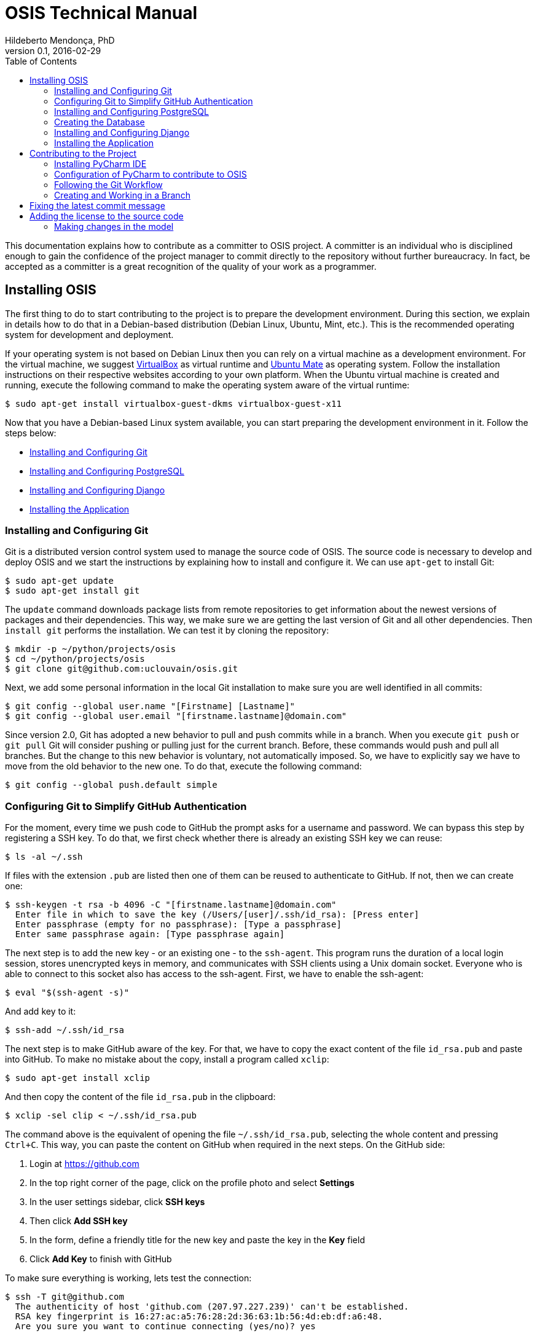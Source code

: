 = OSIS Technical Manual
Hildeberto Mendonça, PhD
v0.1, 2016-02-29
:toc: right

This documentation explains how to contribute as a committer to OSIS project. A
committer is an individual who is disciplined enough to gain the confidence of
the project manager to commit directly to the repository without further
bureaucracy. In fact, be accepted as a committer is a great recognition of the
quality of your work as a programmer.

== Installing OSIS

The first thing to do to start contributing to the project is to prepare the
development environment. During this section, we explain in details how to do
that in a Debian-based distribution (Debian Linux, Ubuntu, Mint, etc.). This is
the recommended operating system for development and deployment.

If your operating system is not based on Debian Linux then you can rely on a
virtual machine as a development environment. For the virtual machine, we
suggest  https://www.virtualbox.org[VirtualBox] as virtual runtime and
https://ubuntu-mate.org[Ubuntu Mate] as operating system. Follow the
installation instructions on their respective websites according to your own
platform. When the Ubuntu virtual machine is created and running, execute the
following command to make the operating system aware of the virtual runtime:

    $ sudo apt-get install virtualbox-guest-dkms virtualbox-guest-x11

Now that you have a Debian-based Linux system available, you can start preparing
the development environment in it. Follow the steps below:

- <<installing-git>>
- <<installing-postgresql>>
- <<installing-django>>
- <<installing-application>>

[[installing-git]]
=== Installing and Configuring Git

Git is a distributed version control system used to manage the source code of
OSIS. The source code is necessary to develop and deploy OSIS and we start the
instructions by explaining how to install and configure it. We can use `apt-get`
to install Git:

    $ sudo apt-get update
    $ sudo apt-get install git

The `update` command downloads package lists from remote repositories to get
information about the newest versions of packages and their dependencies. This
way, we make sure we are getting the last version of Git and all other
dependencies. Then `install git` performs the installation. We can test it by
cloning the repository:

    $ mkdir -p ~/python/projects/osis
    $ cd ~/python/projects/osis
    $ git clone git@github.com:uclouvain/osis.git

Next, we add some personal information in the local Git installation to make
sure you are well identified in all commits:

    $ git config --global user.name "[Firstname] [Lastname]"
    $ git config --global user.email "[firstname.lastname]@domain.com"

Since version 2.0, Git has adopted a new behavior to pull and push commits while
in a branch. When you execute `git push` or `git pull` Git will consider pushing
or pulling just for the current branch. Before, these commands would push and
pull all branches. But the change to this new behavior is voluntary, not
automatically imposed. So, we have to explicitly say we have to move from the
old behavior to the new one. To do that, execute the following command:

    $ git config --global push.default simple

=== Configuring Git to Simplify GitHub Authentication

For the moment, every time we push code to GitHub the prompt asks for a username
and password. We can bypass this step by registering a SSH key. To do that, we
first check whether there is already an existing SSH key we can reuse:

    $ ls -al ~/.ssh

If files with the extension `.pub` are listed then one of them can be reused to
authenticate to GitHub. If not, then we can create one:

    $ ssh-keygen -t rsa -b 4096 -C "[firstname.lastname]@domain.com"
      Enter file in which to save the key (/Users/[user]/.ssh/id_rsa): [Press enter]
      Enter passphrase (empty for no passphrase): [Type a passphrase]
      Enter same passphrase again: [Type passphrase again]

The next step is to add the new key - or an existing one - to the `ssh-agent`.
This program runs the duration of a local login session, stores unencrypted keys
in memory, and communicates with SSH clients using a Unix domain socket.
Everyone who is able to connect to this socket also has access to the ssh-agent.
First, we have to enable the ssh-agent:

    $ eval "$(ssh-agent -s)"

And add key to it:

    $ ssh-add ~/.ssh/id_rsa

The next step is to make GitHub aware of the key. For that, we have to copy the
exact content of the file `id_rsa.pub` and paste into GitHub. To make no mistake
about the copy, install a program called `xclip`:

    $ sudo apt-get install xclip

And then copy the content of the file `id_rsa.pub` in the clipboard:

    $ xclip -sel clip < ~/.ssh/id_rsa.pub

The command above is the equivalent of opening the file `~/.ssh/id_rsa.pub`,
selecting the whole content and pressing `Ctrl+C`. This way, you can paste the
content on GitHub when required in the next steps. On the GitHub side:

 . Login at https://github.com
 . In the top right corner of the page, click on the profile photo and select
   **Settings**
 . In the user settings sidebar, click **SSH keys**
 . Then click **Add SSH key**
 . In the form, define a friendly title for the new key and paste the key in the
   **Key** field
 . Click **Add Key** to finish with GitHub

To make sure everything is working, lets test the connection:

    $ ssh -T git@github.com
      The authenticity of host 'github.com (207.97.227.239)' can't be established.
      RSA key fingerprint is 16:27:ac:a5:76:28:2d:36:63:1b:56:4d:eb:df:a6:48.
      Are you sure you want to continue connecting (yes/no)? yes
      _
      Hi [username]! You've successfully authenticated, but GitHub does not
      provide shell access.

This configuration works only when we use a ssh connection to GitHub. To verify
that, go to one of your local GitHub projects and check the url pointing to the
server:

    $ cd ~/python/projects/osis/osis
    $ git remote -v

If the url starts with `https://` then you are using `https` instead of `ssh`.
In this case, you should change the url to the ssh one:

    $ git remote set-url origin git@github.com:uclouvain/osis.git

The automatic authentication should work after that.

[[installing-postgresql]]
=== Installing and Configuring PostgreSQL

PostgreSQL is the only database supported by OSIS. In theory, the Django ORM
would make the application database-independent, but we do not test OSIS with
other databases, thus we cannot guarantee that it works on other databases such
as MySQL or Oracle. Fortunately, PostgreSQL has a very good reputation, a large
community and a generous documentation.

TIP: If you really need a database different from PostgreSQL then you could
contribute to the project by testing OSIS on your favorite database.

Execute the following commands to install PostgreSQL:

    $ sudo apt-get install postgresql
    $ sudo su - postgres -c "createuser -s $USER"
    $ sudo apt-get install libpq-dev

The first command installs PostgreSQL and creates a user named after the current
logged OS user. The library libpq-dev is also installed for development purposes.

=== Creating the Database

Before moving forward, make sure you installed PostgreSQL, as explained in the
section <<installing-postgresql>>. Then, follow the steps below to create the
backend database:

    $ createdb osis_backend_dev
    $ createuser osis_usr -P    // Inform the password 'osis' when asked for.
    $ psql -d osis_backend_dev
      =# grant connect on database osis_backend_dev to osis_usr;
      =# revoke connect on database osis_backend_dev from public;
      =# \q

Now, install the necessary dependencies to allow a Python application to connect
to PostgreSQL:

    $ sudo apt-get install python3-dev libpq-dev

[[installing-django]]
=== Installing and Configuring Django

Django is a modern and lightweight web framework to support our back office and
front office applications. The choice for Django was made thanks to the
following advantages:

- Very well documented.
- The most popular web framework on the Python ecosystem. Largely supported by
  the majority of platforms, IDEs and web servers in general.
- It supports several databases: Oracle, PortgreSQL, MySQL, etc.
- Most of the time, modifications in the code can be immediately seen on the
  browser, without the need for redeployments or restarts.
- Easily testable with Selenium.
- In general, more productive than most of the alternatives.

The repository `osis` is a Django application. We already cloned that when
installing git. At that point we executed the following commands:

    $ cd ~/python/projects/osis
    $ git clone git@github.com:uclouvain/osis.git

Install the Python virtual environment and other system dependencies:

    $ sudo apt-get install build-essential, python-virtualenv libjpeg-dev libpng-dev

In the new repository, create a virtual environment to isolate all dependencies
of the project:

    $ cd osis
    $ virtualenv --python=python3.4 venv

[[installing-application]]
=== Installing the Application

Start the virtual environment and install the dependencies:

    $ source venv/bin/activate
    (venv)$ pip install -r requirements.txt

Create the data structure in the database:

    (venv)$ python manage.py migrate

At this point we have two options:

1. we create a super user and go on with an empty database or
2. we load the demonstration data that already contains a superuser

To create the super user and continue with an empty database:

    (venv)$ python manage.py createsuperuser
       Username (leave blank to use '[linux-user]'):
       Email address: your@emailaddress.com
       Password:
       Password (again):
       Superuser created successfully.

You will need this user to login on OSIS for the first time and be able to
create other users.

To load the demonstration data that already contains a superuser:

    (venv)$ python manage.py loaddata demo_data.json

The demonstration data create a super user with the following credentials:

    Username: osis
    Password: osisosis

The demonstration data also create several other users. The password for each
user is the username typed twice (e.g. user: `antonin`  password:
`antoninantonin`).

Now, we can run the application:

    (venv)$ python manage.py runserver

You can leave the server running while you are developing. It will take into
account all changes in your code, except the changes in the model. In this case,
we have to stop the server to execute the commands `makemigrations` and `migrate`
as shown above. When we have finished your daily work, we can deactivate the
virtual environment:

    (venv)$ deactivate

== Contributing to the Project

[[installing-pycharm]]
=== Installing PyCharm IDE

As the codebase grows and becomes more complex to navigate we face more issues
with light weight Python editors. We decided to try out several tools in the
project and we came to the conclusion that https://www.jetbrains.com/pycharm/[PyCharm]
is the best Python IDE for our needs.

We would like to ask all contributors to use PyCharm - at least the community
edition - to contribute to OSIS because it has a very good
https://www.python.org/dev/peps/pep-0008/[PEP 8] code verification, auto
completion, navigation and debugging, saving a lot of time in the process of
pull requests evaluations.

Please, follow the instructions on https://www.jetbrains.com/pycharm/[PyCharm's website]
to install the IDE on your operating system.

=== Configuration of PyCharm to contribute to OSIS

==== Configuring the Python Interpreter

1. Open OSIS project.
2. Select `File -> Settings -> Project:osis -> Project Interpreter`
3. Click on the wheel on the top right , and choose `add Local`
4. Navigate to the python3.4 binary in your virtual environment (`VENV/bin/python3.4`)

image::images/pycharm_osis_config_1.png[Pycharm Python Interpreter Config]

==== Configuring PyCharm to Debug the Project

1. Click on the drop down list at the top right of the ide , and choose `Edit Configuration` .
2. Click on the `+` button and add a python script.
3. Fill in the name.
4. In the `Script` field, choose the manage.py script in the root folder of OSIS.
5. In the `Script parameters` field, add `runserver` .
6. Apply and Ok.
7. To launch the server in debug mode, click on the bug in the right corner.

image::images/pycharm_osis_config_2.png[Pycharm Debug Config]

[NOTE]
====
Running the application outputs an error :

    django.core.exceptions.AppRegistryNotReady: Apps aren't loaded yet.

This error is not present while debugging.
====

==== Internationalization

OSIS has adopted a different approach when it comes to internationalization
(I18N). Text messages within Python code and template files are keywords instead
of text in plain English. Hardcoding keywords forces us to create a translation
file for each supported language, instead of relying on hardcoded messages for
the default language. For example, instead of:

    <p>{% trans 'Hello World' %}</p>

we use:

    <p>{% trans 'hello_world' %}</p>

which is translated into English and French respectively:

    locale/en/LC_MESSAGES/django.po
    msgid "hello_world"
    msgstr "Hello World!"

    locale/fr_BE/LC_MESSAGES/django.po
    msgid "hello_world"
    msgstr "Salut monde!"

It is important to add that we add translations manually in the translation
files instead of using `./manage.py makemessages`. We have noticed some
strange beheviors, such as confusing "all" with "ill", and the translation files
are changed much more than necessary, causing lots of conflicts when multiple
developers contribute to the translations.

Once the translations are done, we finally compile the messages into `.mo`
files:

    $ ./manage.py compilemessages

Only `.po` files are committed to the repository. `.mo` files are ignored in the
`.gitignore` file.

=== Following the Git Workflow

The code repository is organized in three fixed branches:

- *dev*: agregates developers' contributions that are intended to be in
  production, but they still need to be validated.
- *qa*: at the end of the sprint, when all features are frozen, the branch `dev`
  is merged into `qa` to allow testers to validate the release before it gets
  into production.
- *master*: once the version in `qa` is fully validated, it is merged into the
  branch `master`, which is the one to be deployed in production.

Developers should not commit directly to any of these branches. By convention,
these branches can only be changed if there is an issue in the
https://github.com/uclouvain/osis/issues[issue tracking tool] that justifies
the creation of an exclusive branch for that issue. For instance: if the
issue's number is `#234` then its respective branch is named `issue#234`,
created to isolate the changes described in the issue. To create a new branch
for the issue, perform the following commands:

    $ git checkout dev
    $ git pull origin dev
    $ git checkout -b issue#234

The first command enters in the branch `dev`, if the developer is not already in
there. Within the branch `dev`, the latest commits in the remote branch
`origin/dev` are downloaded and merged within the local branch `dev`. Then, the
new branch `issue#234` is created from the local branch `dev`.

The developer in charge of the issue `#234` changes the code within the branch
`issue#234`. Two commands are very useful to keep track of what has been done:

    $ git status
    $ git diff models.py

The first command shows all created, modified, removed and untracked files that
are candidates to be committed. The second shows the changes in one of the
modified files. When we are ready to commit, we should decide whether all
changed files will be included in the commit or just a subset of them. To
include all files:

    $ git commit -a -m "New entities added."

To include a subset of files, we have to add each file individually:

    $ git add base/models/academic_year.py
    $ git add base/models/academic_calendar.py
    $ git add base/models/__init__.py
    $ git commit -m "New entities added."

image::images/git-state-diagram.png[Git State Diagram]

=== Creating and Working in a Branch

The issue tracker generates an incremental id that we can use to name branches.
It helps to keep branches linked to issues. For example: considering an issue
with the id 260, we can create a local branch with the following commands:

    $ git fetch origin dev
    $ git checkout dev
    $ git checkout -b issue#260

The first command updates the branch `dev` with the last changes on the server.
The second command moves from the branch we are at the moment to the branch
`dev`. The last command creates the branch `issue#260` from `dev` and
immediately moves to it. From this moment, every commit will be attached to the
correct branch. If the branch `dev` already exists in local, then instead of
fetching it we should pull it:

    $ git pull origin dev

Committing often is encouraged. All commits are done locally, thus there is no
risk of conflicts until all commits are sent to the server. The `push` option
sends all commits in a local branch to the server, identified by `origin`.

    $ git push origin issue#260

==== Fixing Mistakes

Version control doesn’t always happens smoothly. We will certainly face some
problems and fortunately Git is very gentile on which concerns recovering from
mistakes. These are some common situations we may face during development.

===== Moving to another branch before finishing the work in the current branch

Sometimes we are working in a branch and a more urgent problem arrives,
requiring us to move to or create another branch. In this case, we have to
commit all changes in the current branch before moving to another one, otherwise
we risk to have our changes to the current branch committed in another branch.
So, first add your changes and commit:

    $ git commit -a -m "New entities added but still incomplete."

and then move to an existing branch:

    $ git checkout issue#261

or create another branch from `dev`:

    $ git checkout dev
    $ git checkout -b issue#261

It also happens that we start fixing an issue but we forget to move to its
respective branch. In this case, we have to commit the files related to the
current branch and leave in the workspace the changes related to another branch:

    $ git add calendar.py
    $ git commit -m "Sort algorithm started."
    $ git checkout issue#260

The files that were not committed in the previous branch will be available for
commit in the branch issue#260.

This practical approach of moving from a branch to another while leaving some
files uncommitted may not work if at least one of the files we have changed
locally was also changed remotely. We may see a message like this:

    From https://github.com/uclouvain/osis
    * branch            dev        -> FETCH_HEAD
    Updating 57c4a6d..9839a25
    error: Your local changes to the following files would be overwritten
           by merge:
           __openerp__.py
    Please, commit your changes or stash them before you can merge.
    Aborting

In this case, we have to commit local changes before moving to another branch.
But things can get worse because the current branch might be actually related to
a closed issue, thus committing to it doesn't make sense anymore. In this case,
we can use `git stash`. It moves all changes in the current workspace to a
transit area that can be recovered later on. To move all changes to the stash
area, simply type :

    $ git stash

Now, if we type `git status` we find the working directory clean, which means we
can move to another branch. To see the stashes we have stored we can use:

    $ git stash list

After moving to another branch, we can recover the changes from the stash are
using:

    $ git stash apply

but if there is more than one stash in the list we can apply a specific one by
referencing its identifier:

    $ git stash apply stash@{2}

== Fixing the latest commit message

    $ git commit --amend -m "message"

When we work with branches it’s very common to fool with the commits. There are
many branches locally and sometimes we forget to switch to the branch related to
the issue and we end up committing on the wrong branch. When it happens before
pushing the commits to the server, we can undo the last commit done with the
command:

    $ git reset --soft HEAD~1

But if the commit was already pushed to the server, it is still possible to undo
the push as long as other people have not pushed to the same branch after the
wrong push. It is done with the following command:

    $ git push origin master -f

Stop tracking a file without deleting it locally:

    $ git rm --cached [file]

Deleting remote branches:

    $ git push origin --delete test

== Adding the license to the source code

OSIS is an open source project licensed under GPL v3. As such, it must respect
certain rules of the license. The most important one is the addition of a
license header in each one of the source files.

For Python files, the following text should appear on the top of the file,
before any Python code:

    # -*- coding: utf-8 -*-
    ############################################################################
    #
    #    OSIS stands for Open Student Information System. It's an application
    #    designed to manage the core business of higher education institutions,
    #    such as universities, faculties, institutes and professional schools.
    #    The core business involves the administration of students, teachers,
    #    courses, programs and so on.
    #
    #    Copyright (C) 2015-2016 Université catholique de Louvain (http://www.uclouvain.be)
    #
    #    This program is free software: you can redistribute it and/or modify
    #    it under the terms of the GNU General Public License as published by
    #    the Free Software Foundation, either version 3 of the License, or
    #    (at your option) any later version.
    #
    #    This program is distributed in the hope that it will be useful,
    #    but WITHOUT ANY WARRANTY; without even the implied warranty of
    #    MERCHANTABILITY or FITNESS FOR A PARTICULAR PURPOSE.  See the
    #    GNU General Public License for more details.
    #
    #    A copy of this license - GNU General Public License - is available
    #    at the root of the source code of this program.  If not,
    #    see http://www.gnu.org/licenses/.
    #
    ############################################################################

For HTML/Template files, we change just the comment syntax:

    {% comment "License" %}
     * OSIS stands for Open Student Information System. It's an application
     * designed to manage the core business of higher education institutions,
     * such as universities, faculties, institutes and professional schools.
     * The core business involves the administration of students, teachers,
     * courses, programs and so on.
     *
     * Copyright (C) 2015-2016 Université catholique de Louvain (http://www.uclouvain.be)
     *
     * This program is free software: you can redistribute it and/or modify
     * it under the terms of the GNU General Public License as published by
     * the Free Software Foundation, either version 3 of the License, or
     * (at your option) any later version.
     *
     * This program is distributed in the hope that it will be useful,
     * but WITHOUT ANY WARRANTY; without even the implied warranty of
     * MERCHANTABILITY or FITNESS FOR A PARTICULAR PURPOSE.  See the
     * GNU General Public License for more details.
     *
     * A copy of this license - GNU General Public License - is available
     * at the root of the source code of this program.  If not,
     * see http://www.gnu.org/licenses/.
    {% endcomment %}

=== Making changes in the model
